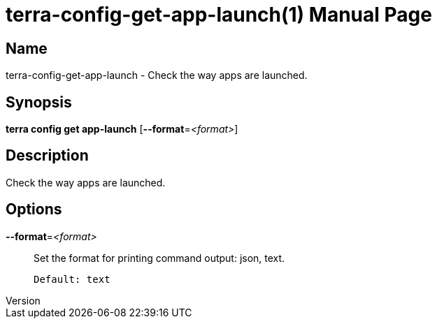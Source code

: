 // tag::picocli-generated-full-manpage[]
// tag::picocli-generated-man-section-header[]
:doctype: manpage
:revnumber: 
:manmanual: Terra Manual
:mansource: 
:man-linkstyle: pass:[blue R < >]
= terra-config-get-app-launch(1)

// end::picocli-generated-man-section-header[]

// tag::picocli-generated-man-section-name[]
== Name

terra-config-get-app-launch - Check the way apps are launched.

// end::picocli-generated-man-section-name[]

// tag::picocli-generated-man-section-synopsis[]
== Synopsis

*terra config get app-launch* [*--format*=_<format>_]

// end::picocli-generated-man-section-synopsis[]

// tag::picocli-generated-man-section-description[]
== Description

Check the way apps are launched.

// end::picocli-generated-man-section-description[]

// tag::picocli-generated-man-section-options[]
== Options

*--format*=_<format>_::
  Set the format for printing command output: json, text.
+
  Default: text

// end::picocli-generated-man-section-options[]

// end::picocli-generated-full-manpage[]
